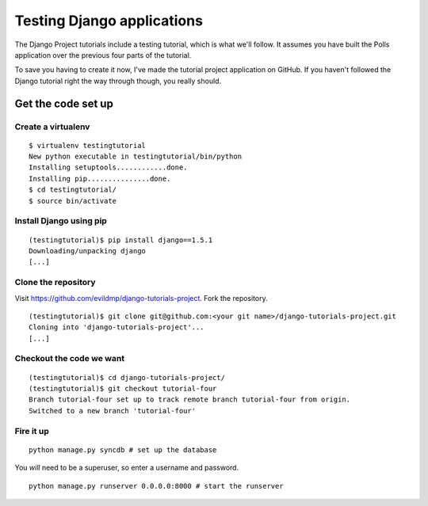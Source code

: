 ###########################
Testing Django applications
###########################

The Django Project tutorials include a testing tutorial, which is what we'll
follow. It assumes you have built the Polls application over the previous four
parts of the tutorial.

To save you having to create it now, I've made the tutorial project
application on GitHub. If you haven't followed the Django tutorial right the
way through though, you really should.

Get the code set up
===================

Create a virtualenv
-------------------

::

    $ virtualenv testingtutorial
    New python executable in testingtutorial/bin/python
    Installing setuptools............done.
    Installing pip...............done.
    $ cd testingtutorial/
    $ source bin/activate

Install Django using pip
------------------------

::

    (testingtutorial)$ pip install django==1.5.1
    Downloading/unpacking django
    [...]

Clone the repository
--------------------

Visit https://github.com/evildmp/django-tutorials-project. Fork the
repository.

::

    (testingtutorial)$ git clone git@github.com:<your git name>/django-tutorials-project.git
    Cloning into 'django-tutorials-project'...
    [...]

Checkout the code we want
-------------------------

::

    (testingtutorial)$ cd django-tutorials-project/
    (testingtutorial)$ git checkout tutorial-four 
    Branch tutorial-four set up to track remote branch tutorial-four from origin.
    Switched to a new branch 'tutorial-four'

Fire it up
-------------------

::

    python manage.py syncdb # set up the database

You *will* need to be a superuser, so enter a username and password.

::

    python manage.py runserver 0.0.0.0:8000 # start the runserver
